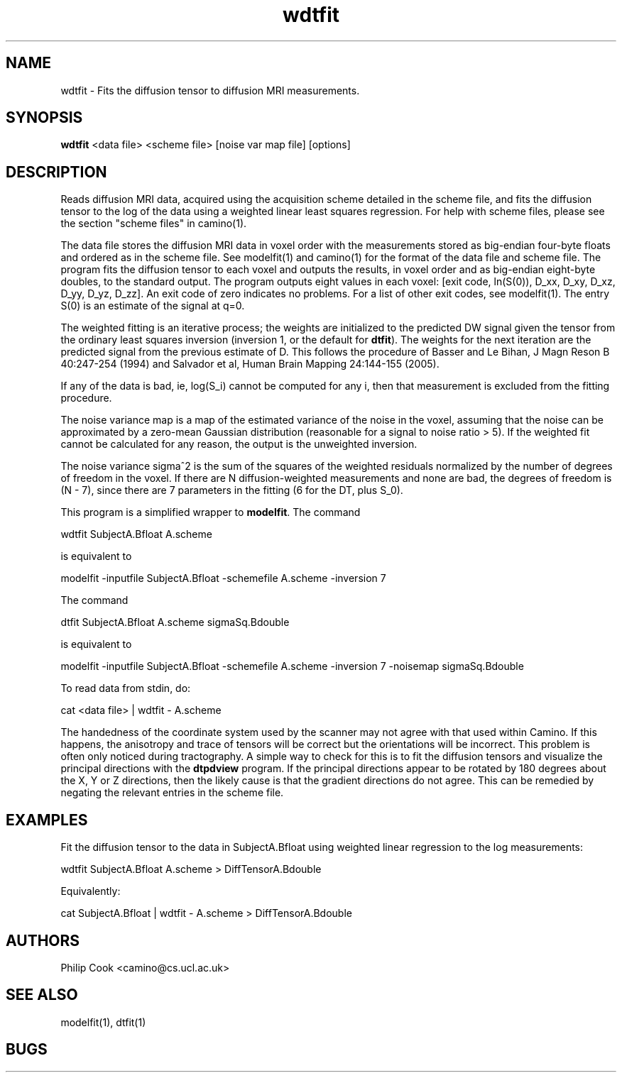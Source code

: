 .\" $Id$

.TH wdtfit 1

.SH NAME
wdtfit \- Fits the diffusion tensor to diffusion MRI measurements.

.SH SYNOPSIS
.B wdtfit
<data file> <scheme file> [noise var map file] [options]

.SH DESCRIPTION
Reads diffusion MRI data, acquired using the acquisition scheme detailed in the scheme
file, and fits the diffusion tensor to the log of the data using a weighted linear least
squares regression. For help with scheme files, please see the section "scheme files" in
camino(1).

The data file stores the diffusion MRI data in voxel order with the measurements stored
as big-endian four-byte floats and ordered as in the scheme file. See modelfit(1) and
camino(1) for the format of the data file and scheme file. The program fits the diffusion
tensor to each voxel and outputs the results, in voxel order and as big-endian eight-byte
doubles, to the standard output. The program outputs eight values in each voxel: [exit
code, ln(S(0)), D_xx, D_xy, D_xz, D_yy, D_yz, D_zz]. An exit code of zero indicates no
problems. For a list of other exit codes, see modelfit(1). The entry S(0) is an estimate
of the signal at q=0.

The weighted fitting is an iterative process; the weights are initialized to the
predicted DW signal given the tensor from the ordinary least squares inversion (inversion
1, or the default for \fBdtfit\fR). The weights for the next iteration are the predicted
signal from the previous estimate of D. This follows the procedure of Basser and Le
Bihan, J Magn Reson B 40:247-254 (1994) and Salvador et al, Human Brain Mapping
24:144-155 (2005).

If any of the data is bad, ie, log(S_i) cannot be computed for any i, then that
measurement is excluded from the fitting procedure.

The noise variance map is a map of the estimated variance of the noise in the voxel,
assuming that the noise can be approximated by a zero-mean Gaussian distribution
(reasonable for a signal to noise ratio > 5). If the weighted fit cannot be calculated
for any reason, the output is the unweighted inversion.

The noise variance sigma^2 is the sum of the squares of the weighted residuals normalized
by the number of degrees of freedom in the voxel. If there are N diffusion-weighted
measurements and none are bad, the degrees of freedom is (N - 7), since there are 7
parameters in the fitting (6 for the DT, plus S_0).

This program is a simplified wrapper to \fBmodelfit\fR. The command

 wdtfit SubjectA.Bfloat A.scheme 

is equivalent to

 modelfit -inputfile SubjectA.Bfloat -schemefile A.scheme -inversion 7

The command

 dtfit SubjectA.Bfloat A.scheme sigmaSq.Bdouble

is equivalent to

 modelfit -inputfile SubjectA.Bfloat -schemefile A.scheme -inversion 7 -noisemap sigmaSq.Bdouble

To read data from stdin, do:

 cat <data file> | wdtfit - A.scheme



The handedness of the coordinate system used by the scanner may not agree with that used
within Camino. If this happens, the anisotropy and trace of tensors will be correct but
the orientations will be incorrect. This problem is often only noticed during
tractography. A simple way to check for this is to fit the diffusion tensors and
visualize the principal directions with the \fBdtpdview\fR program. If the principal
directions appear to be rotated by 180 degrees about the X, Y or Z directions, then the
likely cause is that the gradient directions do not agree. This can be remedied by
negating the relevant entries in the scheme file.

.SH EXAMPLES
Fit the diffusion tensor to the data in SubjectA.Bfloat using weighted linear regression
to the log measurements:

wdtfit SubjectA.Bfloat A.scheme > DiffTensorA.Bdouble

Equivalently:

cat SubjectA.Bfloat | wdtfit - A.scheme > DiffTensorA.Bdouble

.SH "AUTHORS"
Philip Cook <camino@cs.ucl.ac.uk>

.SH "SEE ALSO"
modelfit(1), dtfit(1)

.SH BUGS

